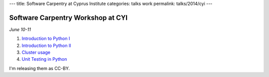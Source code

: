 ---
title: Software Carpentry at Cyprus Institute
categories: talks work
permalink: talks/2014/cyi
---

Software Carpentry Workshop at CYI
==================================

*June 10-11*

1. `Introduction to Python I </files/talks/2014/06-cyi/python-01.pdf>`__
2. `Introduction to Python II </files/talks/2014/06-cyi/python-02.pdf>`__
3. `Cluster usage </files/talks/2014/06-cyi/cluster/cluster.html>`__
4. `Unit Testing in Python </files/talks/2014/06-cyi/testing.pdf>`__

I'm releasing them as CC-BY.

